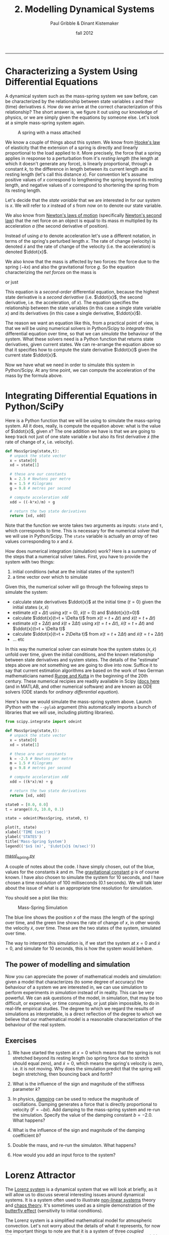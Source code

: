 #+STARTUP: showall

#+TITLE:     2. Modelling Dynamical Systems
#+AUTHOR:    Paul Gribble & Dinant Kistemaker
#+EMAIL:     paul@gribblelab.org
#+DATE:      fall 2012
#+HTML_LINK_UP: http://www.gribblelab.org/compneuro/1_Dynamical_Systems.html
#+HTML_LINK_HOME: http://www.gribblelab.org/compneuro/index.html

-----

* Characterizing a System Using Differential Equations

A dynamical system such as the mass-spring system we saw before, can
be characterized by the relationship between state variables $s$ and
their (time) derivatives $\dot{s}$. How do we arrive at the correct
characterization of this relationship? The short answer is, we figure
it out using our knowledge of physics, or we are simply given the
equations by someone else. Let's look at a simple mass-spring system
again.

#+ATTR_HTML: :height 200px  :align center 
#+CAPTION: A spring with a mass attached
[[file:figs/spring-mass.png]]

We know a couple of things about this system. We know from [[http://en.wikipedia.org/wiki/Hooke's_law][Hooke's law]]
of elasticity that the extension of a spring is directly and linearly
proportional to the load applied to it. More precisely, the force that
a spring applies in response to a perturbation from it's /resting
length/ (the length at which it doesn't generate any force), is
linearly proportional, through a constant $k$, to the difference in
length between its current length and its resting length (let's call
this distance $x$). For convention let's assume positive values of $x$
correspond to lengthening the spring beyond its resting length, and
negative values of $x$ correspond to shortening the spring from its
resting length.

\begin{equation}
F = -kx
\end{equation}

Let's decide that the /state variable/ that we are interested in for
our system is $x$. We will refer to $x$ instead of $s$ from now on to
denote our state variable.

We also know from [[http://en.wikipedia.org/wiki/Newton's_laws_of_motion][Newton's laws of motion]] (specifically [[http://en.wikipedia.org/wiki/Newton's_laws_of_motion#Newton.27s_second_law][Newton's
second law]]) that the net force on an object is equal to its mass $m$
multiplied by its acceleration $a$ (the second derivative of
position).

\begin{equation}
F = ma
\end{equation}

Instead of using $a$ to denote acceleration let's use a different
notation, in terms of the spring's perturbed length $x$. The rate of
change (velocity) is denoted $\dot{x}$ and the rate of change of the
velocity (i.e. the acceleration) is denoted $\ddot{x}$.

\begin{equation}
F = m \ddot{x}
\end{equation}

We also know that the mass is affected by two forces: the force due to
the spring ($-kx$) and also the gravitational force $g$. So the
equation characterizing the /net forces/ on the mass is

\begin{equation}
\sum{F} = m\ddot{x} = -kx + mg
\end{equation}

or just

\begin{equation}
m\ddot{x} = -kx + mg 
\end{equation}

This equation is a /second-order/ differential equation, because the
highest state derivative is a /second derivative/ (i.e. $\ddot{x}$,
the second derivative, i.e. the acceleration, of $x$). The equation
specifies the relationship between the state variables (in this case a
single state variable $x$) and its derivatives (in this case a single
derivative, $\ddot{x}$).

The reason we want an equation like this, from a practical point of
view, is that we will be using numerical solvers in Python/Scipy to
/integrate/ this differential equation over time, so that we can
/simulate/ the behaviour of the system. What these solvers need is a
Python function that returns state derivatives, given current
states. We can re-arrange the equation above so that it specifies how
to compute the state derivative $\ddot{x}$ given the current state
$\ddot{x}$.

\begin{equation}
\ddot{x} = \frac{-kx}{m} + g
\end{equation}

Now we have what we need in order to simulate this system in
Python/Scipy. At any time point, we can compute the acceleration of
the mass by the formula above.

* Integrating Differential Equations in Python/SciPy

Here is a Python function that we will be using to simulate the
mass-spring system. All it does, really, is compute the equation
above: what is the value of $\ddot{x}$, given $x$? The one addition we
have is that we are going to keep track not just of one state variable
$x$ but also its first derivative $\dot{x}$ (the rate of change of
$x$, i.e. velocity).

#+BEGIN_SRC python
def MassSpring(state,t):
  # unpack the state vector
  x = state[0]
  xd = state[1]
  
  # these are our constants
  k = 2.5 # Newtons per metre
  m = 1.5 # Kilograms
  g = 9.8 # metres per second

  # compute acceleration xdd
  xdd = ((-k*x)/m) + g
  
  # return the two state derivatives
  return [xd, xdd]
#+END_SRC

Note that the function we wrote takes two arguments as inputs: =state=
and =t=, which corresponds to time. This is necessary for the
numerical solver that we will use in Python/Scipy. The =state=
variable is actually an /array/ of two values corresponding to $x$ and
$\dot{x}$.

How does numerical integration (simulation) work? Here is a summary of the steps that a numerical solver takes. First, you have to provide the system with two things:

1. initial conditions (what are the initial states of the system?)
2. a time vector over which to simulate

Given this, the numerical solver will go through the following steps to simulate the system:

- calculate state derivatives $\ddot{x}$ at the initial time ($t=0$)
  given the initial states $(x,\dot{x})$
- estimate $x(t+ \Delta t)$ using $x(t=0)$, $\dot{x}(t=0)$ and
  $\ddot{x}(t=0)$
- calculate $\ddot{x}(t=t + \Delta t)$ from $x(t=t + \Delta t)$ and
  $\dot{x}(t=t + \Delta t)$
- estimate $x(t + 2 \Delta t)$ and $\dot{x}(t + 2 \Delta t)$ using
  $x(t=t + \Delta t)$, $\dot{x}(t=t + \Delta t)$ and $\ddot{x}(t=t +
  \Delta t)$
- calculate $\ddot{x}(t=t + 2\Delta t)$ from $x(t=t + 2\Delta t)$ and
  $\dot{x}(t=t + 2\Delta t)$
- ... etc

In this way the numerical solver can esimate how the system states
$(x,\dot{x})$ unfold over time, given the initial conditions, and the
known relationship between state derivatives and system states. The
details of the "estimate" steps above are not something we are going
to dive into now. Suffice it to say that current estimation algorithms
are based on the work of two German mathematicians named [[http://en.wikipedia.org/wiki/Runge–Kutta_methods][Runge and
Kutta]] in the beginning of the 20th century. These numerical recipies
are readily available in Scipy ([[http://docs.scipy.org/doc/scipy/reference/integrate.html][docs here]] (and in MATLAB, and other
numerical software) and are known as ODE solvers (ODE stands for
/ordinary differential equation/).

Here's how we would simulate the mass-spring system above. Launch
iPython with the =--pylab= argument (this automatically imports a
bunch of libraries that we will use, including plotting libraries).

#+BEGIN_SRC python
from scipy.integrate import odeint

def MassSpring(state,t):
  # unpack the state vector
  x = state[0]
  xd = state[1]
  
  # these are our constants
  k = -2.5 # Newtons per metre
  m = 1.5 # Kilograms
  g = 9.8 # metres per second

  # compute acceleration xdd
  xdd = ((k*x)/m) + g
  
  # return the two state derivatives
  return [xd, xdd]

state0 = [0.0, 0.0]
t = arange(0.0, 10.0, 0.1)

state = odeint(MassSpring, state0, t)

plot(t, state)
xlabel('TIME (sec)')
ylabel('STATES')
title('Mass-Spring System')
legend(('$x$ (m)', '$\dot{x}$ (m/sec)'))
#+END_SRC

[[file:code/mass_spring.py][mass\_spring.py]]

A couple of notes about the code. I have simply chosen, out of the
blue, values for the constants $k$ and $m$. The [[http://en.wikipedia.org/wiki/Gravitational_constant][gravitational constant]]
$g$ is of course known. I have also chosen to simulate the system for
10 seconds, and I have chosen a time /resolution/ of 100 milliseconds
(0.1 seconds). We will talk later about the issue of what is an
appropriate time resolution for simulation.

You should see a plot like this:

#+ATTR_HTML: :height 400px  :align center
#+CAPTION: Mass-Spring Simulation
[[file:figs/mass-spring-sim.png]]

The blue line shows the position $x$ of the mass (the length of the
spring) over time, and the green line shows the rate of change of $x$,
in other words the velocity $\dot{x}$, over time. These are the two
states of the system, simulated over time.

The way to interpret this simulation is, if we start the system at
$x=0$ and $\dot{x}=0$, and simulate for 10 seconds, this is how the
system would behave.

** The power of modelling and simulation

Now you can appreciate the power of mathematical models and
simulation: given a model that characterizes (to some degree of
accuracy) the behaviour of a system we are interested in, we can use
simulation to perform experiments /in simulation/ instead of in
reality. This can be very powerful. We can ask questions of the model,
in simulation, that may be too difficult, or expensive, or time
consuming, or just plain impossible, to do in real-life empirical
studies. The degree to which we regard the results of simulations as
interpretable, is a direct reflection of the degree to which we
believe that our mathematical model is a reasonable characterization
of the behaviour of the real system.

** Exercises

1. We have started the system at $x=0$ which means that the spring is
   not stretched beyond its resting length (so spring force due to
   stretch should equal zero), and $\dot{x}=0$, which means the
   spring's velocity is zero, i.e. it is not moving. Why does the
   simulation predict that the spring will begin stretching, then
   bouncing back and forth?

2. What is the influence of the sign and magnitude of the stiffness
   parameter $k$?

3. In physics, [[http://en.wikipedia.org/wiki/Damping][damping]] can be used to reduce the magnitude of
   oscillations. Damping generates a force that is directly
   proportional to velocity ($F = -b\dot{x}$). Add damping to the
   mass-spring system and re-run the simulation. Specify the value of
   the damping constant $b=-2.0$. What happens?

4. What is the influence of the sign and magnitude of the damping
   coefficient $b$?

5. Double the mass, and re-run the simulaton. What happens?

6. How would you add an input force to the system?


* Lorenz Attractor

The [[http://en.wikipedia.org/wiki/Lorenz_system][Lorenz system]] is a dynamical system that we will look at briefly,
as it will allow us to discuss several interesting issues around
dynamical systems. It is a system often used to illustrate [[http://en.wikipedia.org/wiki/Nonlinear_system][non-linear
systems]] theory and [[http://en.wikipedia.org/wiki/Chaos_theory][chaos theory]]. It's sometimes used as a simple
demonstration of the [[http://en.wikipedia.org/wiki/Butterfly_effect][butterfly effect]] (sensitivity to initial
conditions).

The Lorenz system is a simplified mathematical model for atmospheric
convection. Let's not worry about the details of what it represents,
for now the important things to note are that it is a system of three
/coupled/ differential equations, and characterizes a system with
three state variables $(x,y,z$).

\begin{eqnarray}
\dot{x} &= &\sigma(y-x)\\
\dot{y} &= &(\rho-z)x - y\\
\dot{z} &= &xy-\beta z
\end{eqnarray}

If you set the three constants $(\sigma,\rho,\beta)$ to specific
values, the system exhibits /chaotic behaviour/.

\begin{eqnarray}
\sigma &= &10\\
\rho &= &28\\
\beta &= &\frac{8}{3}
\end{eqnarray}

Let's implement this system in Python/Scipy. We have been given above
the three equations that characterize how the state derivatives
$(\dot{x},\dot{y},\dot{z})$ depend on $(x,y,z)$ and the constants
$(\sigma,\rho,\beta)$. All we have to do is write a function that
implements this, set some initial conditions, decide on a time array
to simulate over, and run the simulation using =odeint()=.

#+BEGIN_SRC python
from scipy.integrate import odeint

def Lorenz(state,t):
  # unpack the state vector
  x = state[0]
  y = state[1]
  z = state[2]
  
  # these are our constants
  sigma = 10.0
  rho = 28.0
  beta = 8.0/3.0

  # compute state derivatives
  xd = sigma * (y-x)
  yd = (rho-z)*x - y
  zd = x*y - beta*z
  
  # return the state derivatives
  return [xd, yd, zd]

state0 = [2.0, 3.0, 4.0]
t = arange(0.0, 30.0, 0.01)

state = odeint(Lorenz, state0, t)

# do some fancy 3D plotting
from mpl_toolkits.mplot3d import Axes3D
fig = figure()
ax = fig.gca(projection='3d')
ax.plot(state[:,0],state[:,1],state[:,2])
ax.set_xlabel('x')
ax.set_ylabel('y')
ax.set_zlabel('z')
show()
#+END_SRC

[[file:code/lorenz1.py][lorenz1.py]]

You should see something like this:

#+ATTR_HTML: :height 400px  :align center
#+CAPTION: Lorenz Attractor
[[file:figs/lorenz1.png]]

The three axes on the plot represent the three states $(x,y,z)$
plotted over the 30 seconds of simulated time. We started the system
with three particular values of $(x,y,z)$ (I chose them arbitrarily),
and we set the simulation in motion. This is the trajectory, in
/state-space/, of the Lorenz system.

You can see an interesting thing... the system seems to have two
stable equilibrium states, or attractors: those circular paths. The
system circles around in one "neighborhood" in state-space, and then
flips over and circles around the second neighborhood. The number of
times it circles in a given neighborhood, and the time at which it
switches, displays chaotic behaviour, in the sense that they are
exquisitly sensitive to initial conditions.

For example let's re-run the simulation but change the initial
conditions. Let's change them by a very small amount, say
0.0001... and let's only change the $x$ initial state by that very
small amount. We will simulate for 30 seconds.

#+BEGIN_SRC python
t = arange(0.0, 30, 0.01)

# original initial conditions
state1_0 = [2.0, 3.0, 4.0]
state1 = odeint(Lorenz, state1_0, t)

# rerun with very small change in initial conditions
delta = 0.0001
state2_0 = [2.0+delta, 3.0, 4.0]
state2 = odeint(Lorenz, state2_0, t)

# animation
figure()
pb, = plot(state1[:,0],state1[:,1],'b-',alpha=0.2)
xlabel('x')
ylabel('y')
p, = plot(state1[0:10,0],state1[0:10,1],'b-')
pp, = plot(state1[10,0],state1[10,1],'b.',markersize=10)
p2, = plot(state2[0:10,0],state2[0:10,1],'r-')
pp2, = plot(state2[10,0],state2[10,1],'r.',markersize=10)
tt = title("%4.2f sec" % 0.00)
# animate
step = 3
for i in xrange(1,shape(state1)[0]-10,step):
  p.set_xdata(state1[10+i:20+i,0])
  p.set_ydata(state1[10+i:20+i,1])
  pp.set_xdata(state1[19+i,0])
  pp.set_ydata(state1[19+i,1])
  p2.set_xdata(state2[10+i:20+i,0])
  p2.set_ydata(state2[10+i:20+i,1])
  pp2.set_xdata(state2[19+i,0])
  pp2.set_ydata(state2[19+i,1])
  tt.set_text("%4.2f sec" % (i*0.01))
  draw()

i = 1939          # the two simulations really diverge here!
s1 = state1[i,:]
s2 = state2[i,:]
d12 = norm(s1-s2) # distance
print ("distance = %f for a %f different in initial condition") % (d12, delta)
#+END_SRC

[[file:code/lorenz2.py][lorenz2.py]]

#+BEGIN_EXAMPLE
distance = 32.757253 for a 0.000100 different in initial condition
#+END_EXAMPLE

You should see an animation of the two state-space trajectories. For
convenience we are only plotting $x$ vs $y$ and ignoring $z$. It turns
out that 3D animations are not trivial in matplotlib (there is a
library called mayavi that is excellent for 3D stuff).

The original simulation is shown in blue and the new one (in which the
initial condition of $x$ was increased by 0.0001) in red. The two
follow each other quite closely for a long time, and then begin to
diverge at about the 16 second mark. At the end of the animation it
looks like this:

#+ATTR_HTML: :height 400px  :align center
#+CAPTION: Lorenz Attractor
[[file:figs/lorenz2.png]]

At 19.39 seconds it looks like this:

#+ATTR_HTML: :height 400px  :align center
#+CAPTION: Lorenz Attractor
[[file:figs/lorenz3.png]]

Note how the two systems are in different "neighborhoods" entirely!

At the end of the code above we compute the distance between the two
systems (the 3D distance between their respective $(x,y,z)$ positions
in state-space), and the distance is a whopping 32.76 units, for a
0.0001 difference in initial conditions.

This illustrates how systems with relatively simple differential
equations characterizing their behaviour, can turn out to be
exquisitely sensitive to initial conditions. Just imagine if the
initial conditions of your simulation were gathered from empirical
observations (like the weather, for example). Now imagine you use a
model simulation to predict whether it will be sunny (left-hand
"neighborhood" of the plot above) or thunderstorms (right-hand
"neighborhood"), 30 days from now. If the answer can flip between one
prediction and the other, based on a 1/10,000 different in
measurement, you had better be sure of your empirical measurement
instruments, when you make a prediction 30 days out! Actually this
won't even solve the problem, no matter how precise your
measurements. The point is that the system as a whole is very
sensitive to even tiny changes in initial conditions. This is why
short-term weather forecasts are relatively accurate, but forecasts
past a couple of days can turn out to be dead wrong.


* Predator-Prey model

The [[http://en.wikipedia.org/wiki/Lotka%E2%80%93Volterra_equation][Lotka-Volterra equations]] are two coupled first-order nonlinear
differential equations that are used to characterize the dynamics of
biological systems in which a predator population and a prey popuation
interact. The two populations develop over time according to these equations:

\begin{eqnarray}
\dot{x} &= &x(\alpha-\beta y)\\
\dot{y} &= &-y(\gamma - \sigma x)
\end{eqnarray}

where $x$ is the number of prey (for example, rabbits), $y$ is the
number of predators (e.g. foxes), and $\dot{x}$ and $\dot{y}$
represent the growth rates (the rates of change over time) of the two
populations. The values $(\alpha,\beta,\gamma,\sigma)$ are parameters
(constants) that characterize different aspects of the two
populations.

Assumptions of this simple form of the model are:

1. prey find ample food at all times
2. food supply of predators depends entirely on prey population
3. rate of change of population is proportional to its size
4. the environment does not change

The parameters can be interepreted as:

- $\alpha$ is the natural growth rate of prey in the absence of predation
- $\beta$ is the death rate per encounter of prey due to predation
- $\sigma$ is related to the growth rate of predators
- $\gamma$ is the natural death rate of predators in the absence of food (prey)

Here is some example code showing how to simulate this system. Just as
before, we need to complete a few steps:

1. write a Python function that characterizes how the system's state
   derivatives are related to the system's states (this is given by
   the equations above)
2. decide on values of the system parameters
3. decide on values of the initial conditions of the system (the
   initial values of the states)
4. decide on a time span and time resolution for simulating the system
5. simulate! (i.e. use an ODE solver to integrate the differential
   equations over time)
6. examine the states, typically by plotting them

Here is some code:

#+BEGIN_SRC python
from scipy.integrate import odeint

def LotkaVolterra(state,t):
  x = state[0]
  y = state[1]
  alpha = 0.1
  beta =  0.1
  sigma = 0.1
  gamma = 0.1
  xd = x*(alpha - beta*y)
  yd = -y*(gamma - sigma*x)
  return [xd,yd]

t = arange(0,500,1)
state0 = [0.5,0.5]
state = odeint(LotkaVolterra,state0,t)
figure()
plot(t,state)
ylim([0,8])
xlabel('Time')
ylabel('Population Size')
legend(('x (prey)','y (predator)'))
title('Lotka-Volterra equations')
#+END_SRC

You should see a plot like this:

#+ATTR_HTML: :height 400px  :align center
#+CAPTION: Lotka-Volterra Simulation
[[file:figs/lotkavolterra1.png]]

We can also plot the trajectory of the system in /state-space/ (much
like we did for the Lorenz system above):

#+BEGIN_SRC python
# animation in state-space
figure()
pb, = plot(state[:,0],state[:,1],'b-',alpha=0.2)
xlabel('x (prey population size)')
ylabel('y (predator population size)')
p, = plot(state[0:10,0],state[0:10,1],'b-')
pp, = plot(state[10,0],state[10,1],'b.',markersize=10)
tt = title("%4.2f sec" % 0.00)

# animate
step=2
for i in xrange(1,shape(state)[0]-10,step):
  p.set_xdata(state[10+i:20+i,0])
  p.set_ydata(state[10+i:20+i,1])
  pp.set_xdata(state[19+i,0])
  pp.set_ydata(state[19+i,1])
  tt.set_text("%d steps" % (i))
  draw()
#+END_SRC

[[file:code/lotkavolterra.py][lotkavolterra.py]]

You should see a plot like this:

#+ATTR_HTML: :height 400px :align center
#+CAPTION: Lotka-Volterra State-space plot
[[file:figs/lotkavolterra2.png]]

** Exercises

1. Increase the $\alpha$ parameter and re-run the simulation. What
   happens and why?
2. Set all parameters to 0.2. What happens and why?
3. Try the following: $(\alpha,\beta,\gamma,\sigma)$ =
   (0.20, 0.20, 0.02, 0.0). What happens and why?

* Next steps

We have seen how to take a set of differential equations that
characterize the dynamics of a system, and implement them in Python,
and run a simulation of the behaviour of that system over time. In the
next topic, we will be applying this to models of single neurons, and
simulating the dynamics of voltage-gated ion channels, and examining
how these models predict spiking behaviour.

[ [[file:3_Modelling_Action_Potentials.html][next]] ]
